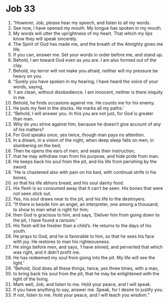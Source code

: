 ﻿
* Job 33
1. “However, Job, please hear my speech, and listen to all my words. 
2. See now, I have opened my mouth. My tongue has spoken in my mouth. 
3. My words will utter the uprightness of my heart. That which my lips know they will speak sincerely. 
4. The Spirit of God has made me, and the breath of the Almighty gives me life. 
5. If you can, answer me. Set your words in order before me, and stand up. 
6. Behold, I am toward God even as you are. I am also formed out of the clay. 
7. Behold, my terror will not make you afraid, neither will my pressure be heavy on you. 
8. “Surely you have spoken in my hearing, I have heard the voice of your words, saying, 
9. ‘I am clean, without disobedience. I am innocent, neither is there iniquity in me. 
10. Behold, he finds occasions against me. He counts me for his enemy. 
11. He puts my feet in the stocks. He marks all my paths.’ 
12. “Behold, I will answer you. In this you are not just, for God is greater than man. 
13. Why do you strive against him, because he doesn’t give account of any of his matters? 
14. For God speaks once, yes twice, though man pays no attention. 
15. In a dream, in a vision of the night, when deep sleep falls on men, in slumbering on the bed; 
16. Then he opens the ears of men, and seals their instruction, 
17. that he may withdraw man from his purpose, and hide pride from man. 
18. He keeps back his soul from the pit, and his life from perishing by the sword. 
19. “He is chastened also with pain on his bed, with continual strife in his bones, 
20. so that his life abhors bread, and his soul dainty food. 
21. His flesh is so consumed away that it can’t be seen. His bones that were not seen stick out. 
22. Yes, his soul draws near to the pit, and his life to the destroyers. 
23. “If there is beside him an angel, an interpreter, one among a thousand, to show to man what is right for him; 
24. then God is gracious to him, and says, ‘Deliver him from going down to the pit, I have found a ransom.’ 
25. His flesh will be fresher than a child’s. He returns to the days of his youth. 
26. He prays to God, and he is favorable to him, so that he sees his face with joy. He restores to man his righteousness. 
27. He sings before men, and says, ‘I have sinned, and perverted that which was right, and it didn’t profit me. 
28. He has redeemed my soul from going into the pit. My life will see the light.’ 
29. “Behold, God does all these things, twice, yes three times, with a man, 
30. to bring back his soul from the pit, that he may be enlightened with the light of the living. 
31. Mark well, Job, and listen to me. Hold your peace, and I will speak. 
32. If you have anything to say, answer me. Speak, for I desire to justify you. 
33. If not, listen to me. Hold your peace, and I will teach you wisdom.” 
